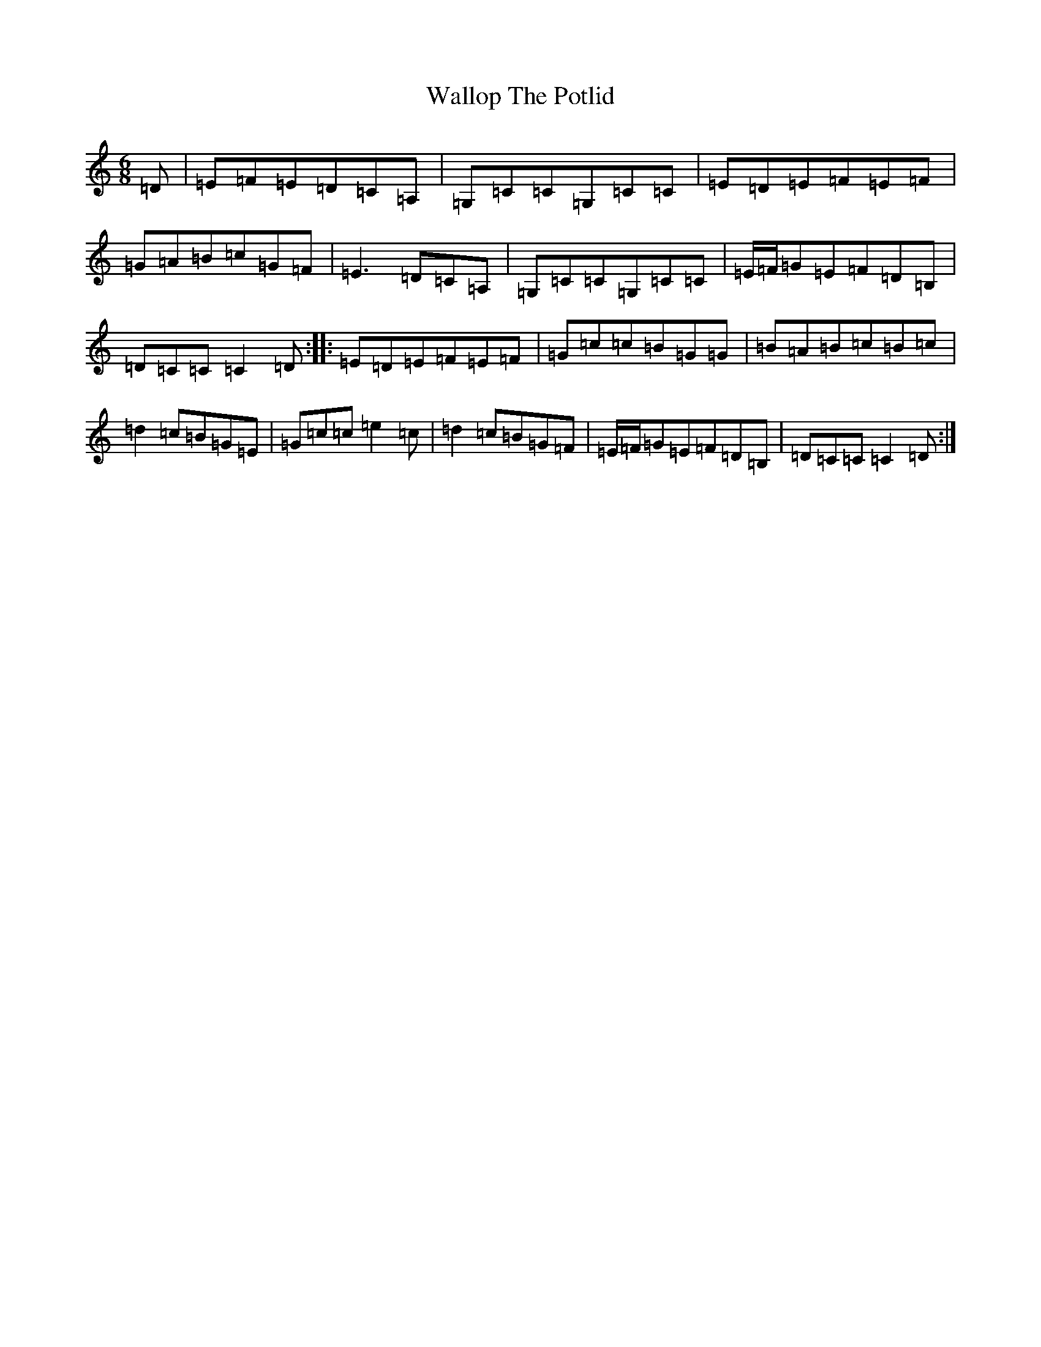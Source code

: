X: 22033
T: Wallop The Potlid
S: https://thesession.org/tunes/1454#setting14847
Z: G Major
R: jig
M:6/8
L:1/8
K: C Major
=D|=E=F=E=D=C=A,|=G,=C=C=G,=C=C|=E=D=E=F=E=F|=G=A=B=c=G=F|=E3=D=C=A,|=G,=C=C=G,=C=C|=E/2=F/2=G=E=F=D=B,|=D=C=C=C2=D:||:=E=D=E=F=E=F|=G=c=c=B=G=G|=B=A=B=c=B=c|=d2=c=B=G=E|=G=c=c=e2=c|=d2=c=B=G=F|=E/2=F/2=G=E=F=D=B,|=D=C=C=C2=D:|
